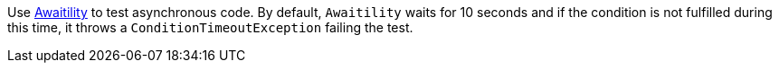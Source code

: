 Use https://github.com/awaitility/awaitility[Awaitility] to test asynchronous code. By default, `Awaitility` waits for 10 seconds and if the condition is not fulfilled during this time, it throws a `ConditionTimeoutException` failing the test.